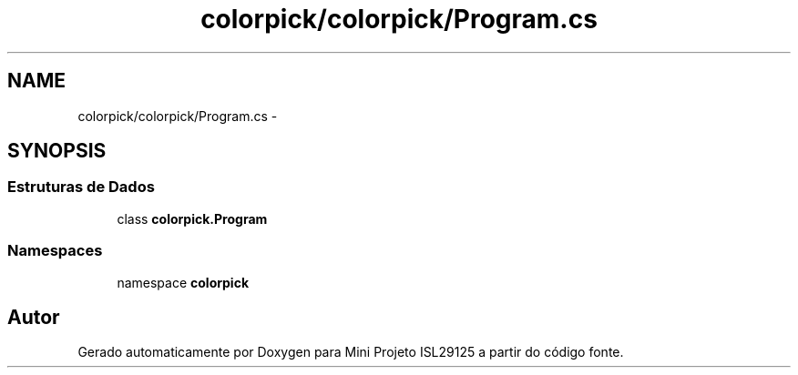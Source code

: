 .TH "colorpick/colorpick/Program.cs" 3 "Terça, 28 de Junho de 2016" "Version 1.0" "Mini Projeto ISL29125" \" -*- nroff -*-
.ad l
.nh
.SH NAME
colorpick/colorpick/Program.cs \- 
.SH SYNOPSIS
.br
.PP
.SS "Estruturas de Dados"

.in +1c
.ti -1c
.RI "class \fBcolorpick\&.Program\fP"
.br
.in -1c
.SS "Namespaces"

.in +1c
.ti -1c
.RI "namespace \fBcolorpick\fP"
.br
.in -1c
.SH "Autor"
.PP 
Gerado automaticamente por Doxygen para Mini Projeto ISL29125 a partir do código fonte\&.
